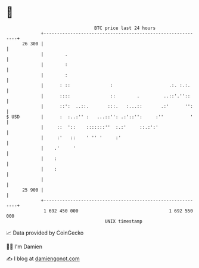 * 👋

#+begin_example
                                    BTC price last 24 hours                    
                +------------------------------------------------------------+ 
         26 300 |                                                            | 
                |        .                                                   | 
                |        :                                                   | 
                |        :                                                   | 
                |      : ::               :                     .:. :.:.     | 
                |      ::::               ::        .         ..::'.''::     | 
                |      ::':  ..::.       :::.   :...::       .:'      '':    | 
   $ USD        |      :  :..:'' :   ...::'': .:'::'':     :''          '    | 
                |     ::  '::    :::::::''  :.:'     ::.:':'                 | 
                |     :'   ::    ' '' '     :'                               | 
                |    .'     '                                                | 
                |    :                                                       | 
                |    :                                                       | 
                |                                                            | 
         25 900 |                                                            | 
                +------------------------------------------------------------+ 
                 1 692 450 000                                  1 692 550 000  
                                        UNIX timestamp                         
#+end_example
📈 Data provided by CoinGecko

🧑‍💻 I'm Damien

✍️ I blog at [[https://www.damiengonot.com][damiengonot.com]]
